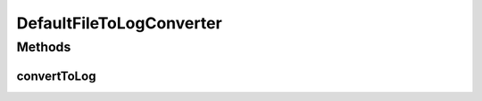 .. java:import:: org.joda.time DateTime

.. java:import:: org.motechproject.event MotechEvent

.. java:import:: org.motechproject.eventlogging.converter EventToLogConverter

.. java:import:: org.springframework.stereotype Component

.. java:import:: java.util Map

DefaultFileToLogConverter
=========================

.. java:package:: org.motechproject.eventlogging.converter.impl
   :noindex:

.. java:type:: @Component public class DefaultFileToLogConverter implements EventToLogConverter<String>

Methods
-------
convertToLog
^^^^^^^^^^^^

.. java:method:: @Override public String convertToLog(MotechEvent event)
   :outertype: DefaultFileToLogConverter

